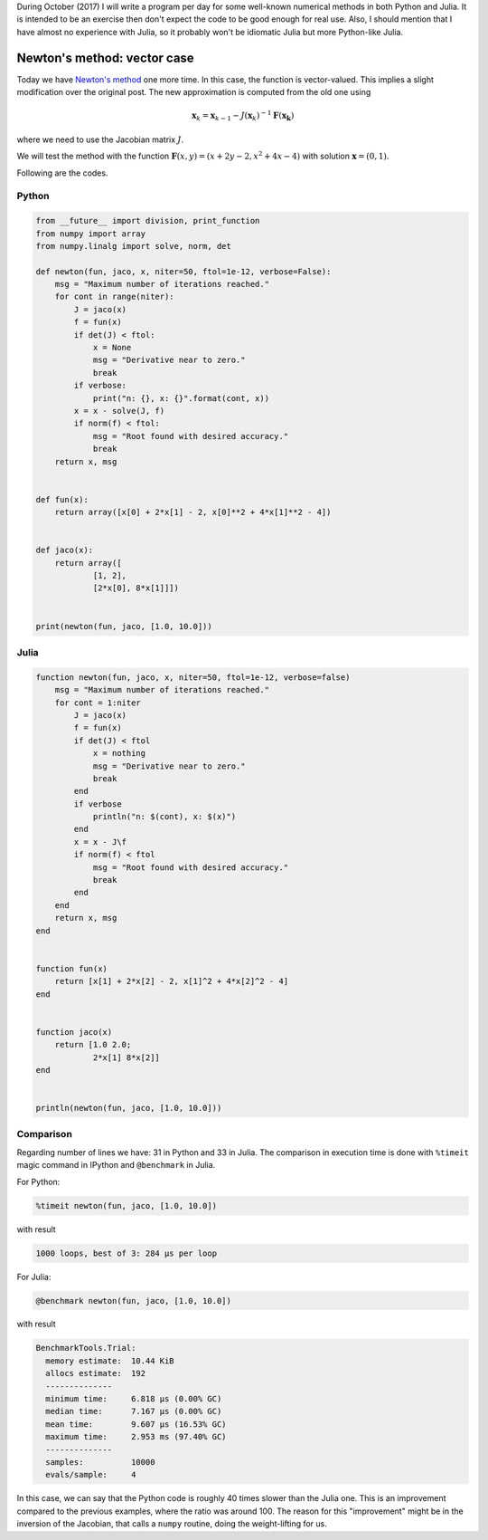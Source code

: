 .. title: Numerical methods challenge: Day 4
.. slug: numerical-04
.. date: 2017-10-04 21:30:15 UTC-05:00
.. tags: numerical methods, python, julia, scientific computing, root finding
.. category: Scientific Computing
.. type: text
.. has_math: yes

During October (2017) I will write a program per day for some well-known
numerical methods in both Python and Julia. It is intended to be an exercise
then don't expect the code to be good enough for real use. Also,
I should mention that I have almost no experience with Julia, so it
probably won't be idiomatic Julia but more Python-like Julia.

Newton's method: vector case
============================

Today we have 
`Newton's method <https://en.wikipedia.org/wiki/Newton%27s_method>`_
one more time. In this case, the function is vector-valued. This implies
a slight modification over the original post. The new approximation is
computed from the old one using

.. math::

    \mathbf{x}_k = \mathbf{x}_{k-1} -
        J(\mathbf{x}_k)^{-1} \mathbf{F}(\mathbf{x_k}) 

where we need to use the Jacobian matrix :math:`J`.


We will test the method with the function
:math:`\mathbf{F}(x, y) = (x + 2y - 2, x^2 + 4x - 4)`
with solution :math:`\mathbf{x} = (0, 1)`.

Following are the codes.

Python
------

.. code:: python

    from __future__ import division, print_function
    from numpy import array
    from numpy.linalg import solve, norm, det

    def newton(fun, jaco, x, niter=50, ftol=1e-12, verbose=False):
        msg = "Maximum number of iterations reached."
        for cont in range(niter):
            J = jaco(x)
            f = fun(x)
            if det(J) < ftol:
                x = None
                msg = "Derivative near to zero."
                break
            if verbose:
                print("n: {}, x: {}".format(cont, x))
            x = x - solve(J, f)
            if norm(f) < ftol:
                msg = "Root found with desired accuracy."
                break
        return x, msg


    def fun(x):
        return array([x[0] + 2*x[1] - 2, x[0]**2 + 4*x[1]**2 - 4])


    def jaco(x):
        return array([
                [1, 2],
                [2*x[0], 8*x[1]]])


    print(newton(fun, jaco, [1.0, 10.0]))






Julia
-----

.. code:: julia

    function newton(fun, jaco, x, niter=50, ftol=1e-12, verbose=false)
        msg = "Maximum number of iterations reached."
        for cont = 1:niter
            J = jaco(x)
            f = fun(x)
            if det(J) < ftol
                x = nothing
                msg = "Derivative near to zero."
                break
            end
            if verbose
                println("n: $(cont), x: $(x)")
            end
            x = x - J\f
            if norm(f) < ftol
                msg = "Root found with desired accuracy."
                break
            end
        end
        return x, msg
    end


    function fun(x)
        return [x[1] + 2*x[2] - 2, x[1]^2 + 4*x[2]^2 - 4]
    end


    function jaco(x)
        return [1.0 2.0;
                2*x[1] 8*x[2]]
    end


    println(newton(fun, jaco, [1.0, 10.0]))





Comparison
----------

Regarding number of lines we have: 31 in Python and 33 in Julia. The comparison
in execution time is done with ``%timeit`` magic command in IPython and
``@benchmark`` in Julia.

For Python:

.. code:: IPython

    %timeit newton(fun, jaco, [1.0, 10.0])

with result

.. code:: IPython

    1000 loops, best of 3: 284 µs per loop

For Julia:

.. code:: julia

    @benchmark newton(fun, jaco, [1.0, 10.0])

with result

.. code:: julia

    BenchmarkTools.Trial: 
      memory estimate:  10.44 KiB
      allocs estimate:  192
      --------------
      minimum time:     6.818 μs (0.00% GC)
      median time:      7.167 μs (0.00% GC)
      mean time:        9.607 μs (16.53% GC)
      maximum time:     2.953 ms (97.40% GC)
      --------------
      samples:          10000
      evals/sample:     4



In this case, we can say that the Python code is roughly 40 times slower
than the Julia one. This is an improvement compared to the previous examples,
where the ratio was around 100. The reason for this "improvement" might be
in the inversion of the Jacobian, that calls a ``numpy`` routine, doing
the weight-lifting for us.
